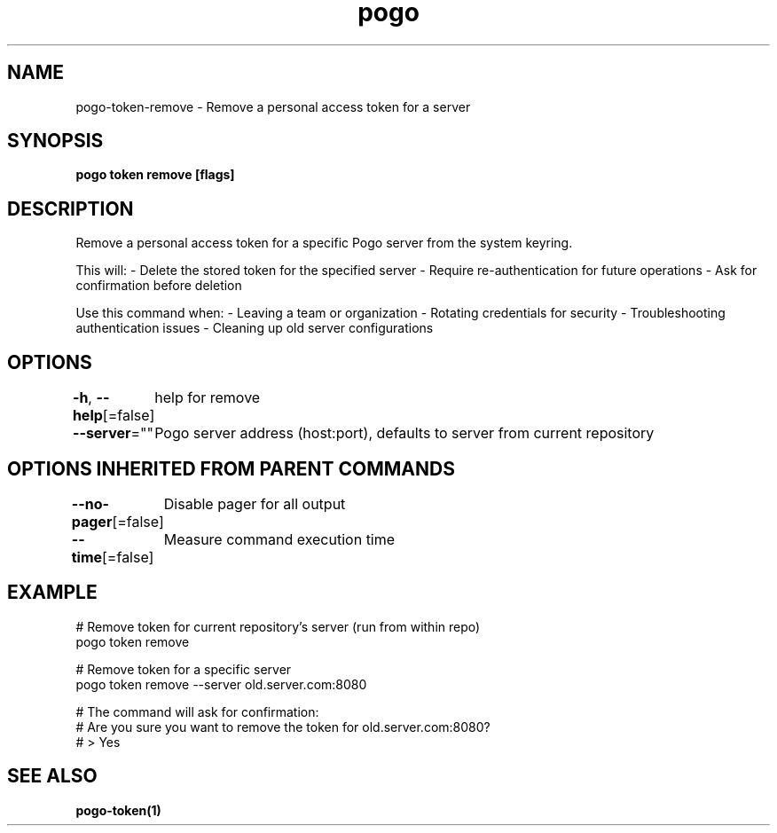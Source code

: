 .nh
.TH "pogo" "1" "Sep 2025" "pogo/dev" "Pogo Manual"

.SH NAME
pogo-token-remove - Remove a personal access token for a server


.SH SYNOPSIS
\fBpogo token remove [flags]\fP


.SH DESCRIPTION
Remove a personal access token for a specific Pogo server from the system keyring.

.PP
This will:
- Delete the stored token for the specified server
- Require re-authentication for future operations
- Ask for confirmation before deletion

.PP
Use this command when:
- Leaving a team or organization
- Rotating credentials for security
- Troubleshooting authentication issues
- Cleaning up old server configurations


.SH OPTIONS
\fB-h\fP, \fB--help\fP[=false]
	help for remove

.PP
\fB--server\fP=""
	Pogo server address (host:port), defaults to server from current repository


.SH OPTIONS INHERITED FROM PARENT COMMANDS
\fB--no-pager\fP[=false]
	Disable pager for all output

.PP
\fB--time\fP[=false]
	Measure command execution time


.SH EXAMPLE
.EX
# Remove token for current repository's server (run from within repo)
pogo token remove

# Remove token for a specific server
pogo token remove --server old.server.com:8080

# The command will ask for confirmation:
# Are you sure you want to remove the token for old.server.com:8080?
# > Yes
.EE


.SH SEE ALSO
\fBpogo-token(1)\fP
